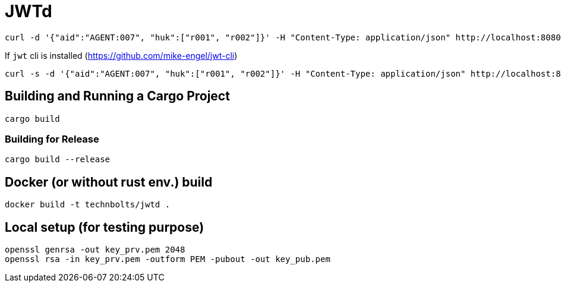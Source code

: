 = JWTd

[source,raw]
....
curl -d '{"aid":"AGENT:007", "huk":["r001", "r002"]}' -H "Content-Type: application/json" http://localhost:8080/sign?generate=iat,exp
....

If `jwt` cli is installed (https://github.com/mike-engel/jwt-cli)

[source,raw]
....
curl -s -d '{"aid":"AGENT:007", "huk":["r001", "r002"]}' -H "Content-Type: application/json" http://localhost:8080/sign\?generate\=iat,exp,iss | jq -r . | jwt decode -
....

== Building and Running a Cargo Project

[source,adoc]
....
cargo build
....

=== Building for Release

[source,adoc]
....
cargo build --release
....

== Docker (or without rust env.) build

[source,adoc]
....
docker build -t technbolts/jwtd .
....

== Local setup (for testing purpose)

[source,raw]
....
openssl genrsa -out key_prv.pem 2048
openssl rsa -in key_prv.pem -outform PEM -pubout -out key_pub.pem
....

